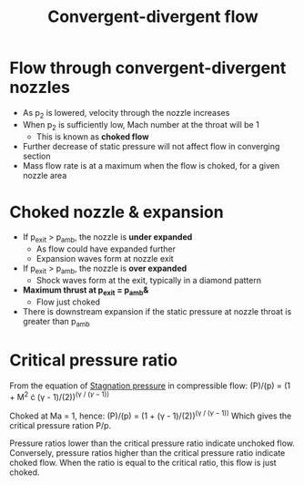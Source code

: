 :PROPERTIES:
:ID:       83203801-5c4e-4923-a8be-591387858834
:END:
#+title: Convergent-divergent flow

* Flow through convergent-divergent nozzles
- As p_2 is lowered, velocity through the nozzle increases
- When p_2 is sufficiently low, Mach number at the throat will be 1
  - This is known as *choked flow*
- Further decrease of static pressure will not affect flow in converging section
- Mass flow rate is at a maximum when the flow is choked, for a given nozzle area

* Choked nozzle & expansion
- If p_exit > p_amb, the nozzle is *under expanded*
  - As flow could have expanded further
  - Expansion waves form at nozzle exit
- If p_exit > p_amb, the nozzle is *over expanded*
  - Shock waves form at the exit, typically in a diamond pattern
- *Maximum thrust at p_exit = p_amb&*
  - Flow just choked
- There is downstream expansion if the static pressure at nozzle throat is greater than p_amb

* Critical pressure ratio
From the equation of [[id:4bc4518b-9f85-4916-b6b6-de492344372f][Stagnation pressure]] in compressible flow:
(P)/(p) = (1 + M^2 \cdot (\gamma - 1)/(2))^(\gamma / (\gamma -1))

Choked at Ma = 1, hence:
(P)/(p) = (1 + (\gamma - 1)/(2))^(\gamma / (\gamma -1))
Which gives the critical pressure ration P/p.

Pressure ratios lower than the critical pressure ratio indicate unchoked flow. Conversely, pressure ratios higher than the critical pressure ratio indicate choked flow. When the ratio is equal to the critical ratio, this flow is just choked.

